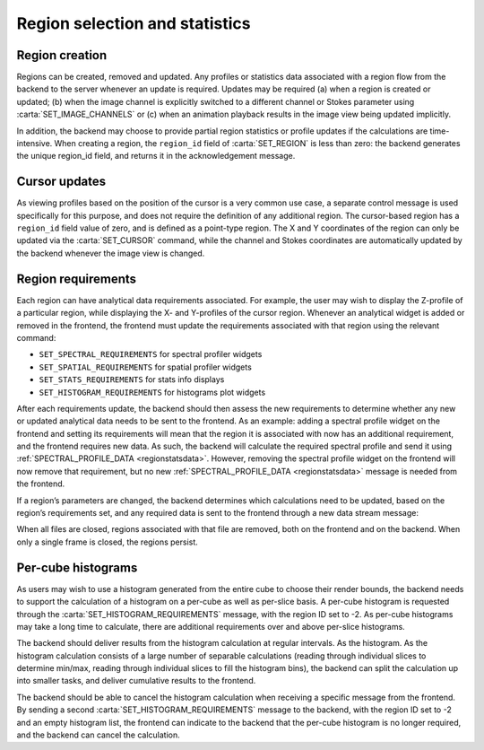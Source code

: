 .. _region-selection-and-statistics:

Region selection and statistics
-------------------------------

.. _Region creation:

Region creation
~~~~~~~~~~~~~~~

Regions can be created, removed and updated. Any profiles or statistics data associated with a region flow from the backend to the server whenever an update is required. Updates may be required (a) when a region is created or updated; (b) when the image channel is explicitly switched to a different channel or Stokes parameter using :carta:`SET_IMAGE_CHANNELS` or (c) when an animation playback results in the image view being updated implicitly.

In addition, the backend may choose to provide partial region statistics or profile updates if the calculations are time-intensive. When creating a region, the ``region_id`` field of :carta:`SET_REGION` is less than zero: the backend generates the unique region_id field, and returns it in the acknowledgement message.

.. uml::
    
    skinparam style strictuml
    hide footbox
    title Creating a region
    
    actor User
    box "Client-side" #EDEDED
            participant Frontend
    end box
    
    box "Server-side" #lightblue
    	participant Backend
    end box
    User -> Frontend: Draws new region
    activate Frontend
    Frontend -> Backend : SET_REGION
    activate Backend
    Frontend <-- Backend : SET_REGION_ACK
    User <-- Frontend: Displays region\noverlay
    Backend <- Backend : Begins region\nspectral profile\ncalculation
    Frontend <- Backend : SPECTRAL_PROFILE_DATA\n(partial)
    User <- Frontend : Displays region\nspectral profile\n(with progress bar)
    Backend <- Backend : Continues region\nspectral profile\ncalculation
    Frontend <- Backend : SPECTRAL_PROFILE_DATA
    deactivate Backend
    User <- Frontend : Displays region\nspectral profile
    deactivate Frontend
    

.. uml::
    
    skinparam style strictuml
    hide footbox
    title Updating a region
    
    actor User
    box "Client-side" #EDEDED
            participant Frontend
    end box
    
    box "Server-side" #lightblue
    	participant Backend
    end box
    User -> Frontend: Edits region\ncontrol points
    activate Frontend
    Frontend -> Backend : SET_REGION
    activate Backend
    Frontend <-- Backend : SET_REGION_ACK
    User <-- Frontend: Updates region\noverlay
    Backend <- Backend : Calculates region\nspectral profile
    Frontend <- Backend : SPECTRAL_PROFILE_DATA
    deactivate Backend
    User <- Frontend : Displays region\nspectral profile
    deactivate Frontend
    

.. _Cursor updates:

Cursor updates
~~~~~~~~~~~~~~

As viewing profiles based on the position of the cursor is a very common use case, a separate control message is used specifically for this purpose, and does not require the definition of any additional region. The cursor-based region has a ``region_id`` field value of zero, and is defined as a point-type region. The X and Y coordinates of the region can only be updated via the :carta:`SET_CURSOR` command, while the channel and Stokes coordinates are automatically updated by the backend whenever the image view is changed.

.. uml::
    
    skinparam style strictuml
    hide footbox
    title Updating cursor information
    
    actor User
    box "Client-side" #EDEDED
            participant Frontend
    end box
    
    box "Server-side" #lightblue
    	participant Backend
    end box
    User -> Frontend: Moves mouse cursor
    activate Frontend
    Frontend -> Backend : SET_CURSOR
    activate Backend
    Backend <- Backend : Calculates profiles
    Frontend <- Backend : SPATIAL_PROFILE_DATA
    User <- Frontend : Displays profiles
    Backend <- Backend : Continues spectral\nprofile calculation
    Frontend <- Backend : SPECTRAL_PROFILE_DATA
    deactivate Backend
    User <- Frontend : Displays profiles
    deactivate Frontend
    

.. _Region requirements:

Region requirements
~~~~~~~~~~~~~~~~~~~

Each region can have analytical data requirements associated. For example, the user may wish to display the Z-profile of a particular region, while displaying the X- and Y-profiles of the cursor region. Whenever an analytical widget is added or removed in the frontend, the frontend must update the requirements associated with that region using the relevant command:

-  ``SET_SPECTRAL_REQUIREMENTS`` for spectral profiler widgets
-  ``SET_SPATIAL_REQUIREMENTS`` for spatial profiler widgets
-  ``SET_STATS_REQUIREMENTS`` for stats info displays
-  ``SET_HISTOGRAM_REQUIREMENTS`` for histograms plot widgets

After each requirements update, the backend should then assess the new requirements to determine whether any new or updated analytical data needs to be sent to the frontend. As an example: adding a spectral profile widget on the frontend and setting its requirements will mean that the region it is associated with now has an additional requirement, and the frontend requires new data. As such, the backend will calculate the required spectral profile and send it using :ref:`SPECTRAL_PROFILE_DATA <regionstatsdata>`. However, removing the spectral profile widget on the frontend will now remove that requirement, but no new :ref:`SPECTRAL_PROFILE_DATA <regionstatsdata>` message is needed from the frontend.

.. uml::
    
    skinparam style strictuml
    hide footbox
    title Adding a new profile plot
    
    actor User
    box "Client-side" #EDEDED
            participant Frontend
    end box
    
    box "Server-side" #lightblue
    	participant Backend
    end box
    User -> Frontend: Adds new profile plot
    activate Frontend
    Frontend -> Backend : SET_SPECTRAL_REQUIREMENTS
    activate Backend
    Backend <- Backend : Calculates profiles
    Frontend <- Backend : SPECTRAL_PROFILE_DATA
    deactivate Backend
    User <- Frontend : Displays profiles
    deactivate Frontend
    

.. uml::
    
    skinparam style strictuml
    hide footbox
    title Removes a profile plot
    
    actor User
    box "Client-side" #EDEDED
            participant Frontend
    end box
    
    box "Server-side" #lightblue
    	participant Backend
    end box
    User -> Frontend: Removes a profile plot
    activate Frontend
    Frontend -> Backend : SET_SPECTRAL_REQUIREMENTS
    deactivate Frontend
    activate Backend
    deactivate Backend
    

If a region’s parameters are changed, the backend determines which calculations need to be updated, based on the region’s requirements set, and any required data is sent to the frontend through a new data stream message:

.. uml::
    
    skinparam style strictuml
    hide footbox
    title Updating profile plots
    
    actor User
    box "Client-side" #EDEDED
            participant Frontend
    end box
    
    box "Server-side" #lightblue
    	participant Backend
    end box
    User -> Frontend: Edits region
    activate Frontend
    Frontend -> Backend : SET_REGION
    activate Backend
    Backend <- Backend : Calculates profiles
    Frontend <- Backend : SPECTRAL_PROFILE_DATA
    deactivate Backend
    User <- Frontend : Displays profiles
    deactivate Frontend
    

When all files are closed, regions associated with that file are removed, both on the frontend and on the backend. When only a single frame is closed, the regions persist.

.. uml::
    
    skinparam style strictuml
    hide footbox
    title Closing a file
    
    actor User
    box "Client-side"  #EDEDED
    participant Frontend
    end box
    
    box "Server-side" #lightblue
    participant Backend
    end box
    User -> Frontend : Closes file
    activate Frontend
    Frontend -> Backend : CLOSE_FILE
    Frontend -> Frontend : Remove regions
    deactivate Frontend
    activate Backend
    Backend -> Backend : Closes file and\nremoves regions
    deactivate Backend
    

.. _Per-cube histograms:

Per-cube histograms
~~~~~~~~~~~~~~~~~~~

As users may wish to use a histogram generated from the entire cube to choose their render bounds, the backend needs to support the calculation of a histogram on a per-cube as well as per-slice basis. A per-cube histogram is requested through the :carta:`SET_HISTOGRAM_REQUIREMENTS` message, with the region ID set to -2. As per-cube histograms may take a long time to calculate, there are additional requirements over and above per-slice histograms.

The backend should deliver results from the histogram calculation at regular intervals. As the histogram. As the histogram calculation consists of a large number of separable calculations (reading through individual slices to determine min/max, reading through individual slices to fill the histogram bins), the backend can split the calculation up into smaller tasks, and deliver cumulative results to the frontend.

.. uml::
    
    skinparam style strictuml
    hide footbox
    title Calculating Per-cube histogram
    actor User
    box "Client-side" #EDEDED
            participant Frontend
    end box
    
    box "Server-side" #lightblue
    	participant Backend
    end box
    User -> Frontend: Selects per-cube histogram
    activate Frontend
    Frontend -> User: Warns user of possible delay
    User -> Frontend: Confirms selection
    Frontend -> Backend : SET_HISTOGRAM_REQUIREMENTS
    deactivate Frontend
    
    activate Backend
    Backend -> Backend: Begins calculation
    Frontend <-- Backend: REGION_HISTOGRAM_DATA (partial)
    activate Frontend
    User <-- Frontend: Displays progress indicator
    deactivate Frontend
    
    Backend -> Backend: Continues calculation
    Frontend <-- Backend: REGION_HISTOGRAM_DATA (partial)
    activate Frontend
    User <-- Frontend: Displays progress indicator
    deactivate Frontend
    
    Backend -> Backend: Completes calculation
    Frontend <-- Backend: REGION_HISTOGRAM_DATA (complete)
    deactivate Backend
    activate Frontend
    User <-- Frontend: Displays histogram
    deactivate Frontend
    

The backend should be able to cancel the histogram calculation when receiving a specific message from the frontend. By sending a second :carta:`SET_HISTOGRAM_REQUIREMENTS` message to the backend, with the region ID set to -2 and an empty histogram list, the frontend can indicate to the backend that the per-cube histogram is no longer required, and the backend can cancel the calculation.

.. uml::
    
    skinparam style strictuml
    hide footbox
    title Calculating Per-cube histogram
    actor User
    box "Client-side" #EDEDED
            participant Frontend
    end box
    
    box "Server-side" #lightblue
    	participant Backend
    end box
    User -> Frontend: Selects per-cube histogram
    activate Frontend
    Frontend -> User: Warns user of possible delay
    User -> Frontend: Confirms selection
    Frontend -> Backend : SET_HISTOGRAM_REQUIREMENTS
    deactivate Frontend
    
    activate Backend
    Backend -> Backend: Begins calculation
    Frontend <-- Backend: REGION_HISTOGRAM_DATA (partial)
    activate Frontend
    User <-- Frontend: Displays progress indicator
    deactivate Frontend
    
    Backend -> Backend: Continues calculation
    User -> Frontend: Cancels calculataion
    activate Frontend
    Frontend -> Backend: SET_HISTOGRAM_REQUIREMENTS\n(with empty histogram list)
    deactivate Frontend
    Backend -> Backend: Cancels calculation
    deactivate Backend
    

